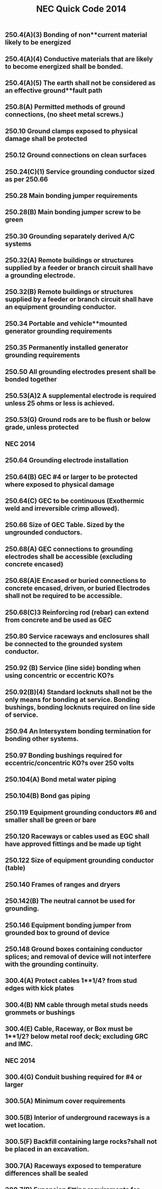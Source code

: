 :PROPERTIES:
:ID:       D54DAE1B-9738-43F8-93C6-01A0596F3CBF
:END:
#+title: NEC Quick Code 2014

** 250.4(A)(3)	Bonding of non**current material likely to be energized
** 250.4(A)(4)	Conductive materials that are likely to become energized shall be bonded.
** 250.4(A)(5)	The earth shall not be considered as an effective ground**fault path
** 250.8(A)	Permitted methods of ground connections, (no sheet metal screws.)
** 250.10 	Ground clamps exposed to physical damage shall be protected
** 250.12	Ground connections on clean surfaces
** 250.24(C)(1)	Service grounding conductor sized as per 250.66
** 250.28	Main bonding jumper requirements
** 250.28(B)	Main bonding jumper screw to be green
** 250.30	Grounding separately derived A/C systems
** 250.32(A) 	Remote buildings or structures supplied by a feeder or branch circuit shall have a grounding electrode.
** 250.32(B) 	Remote buildings or structures supplied by a feeder or branch circuit shall have an equipment grounding conductor.  
** 250.34	Portable and vehicle**mounted generator grounding requirements
** 250.35	Permanently installed generator grounding requirements
** 250.50	All grounding electrodes present shall be bonded together
** 250.53(A)2	A supplemental electrode is required unless 25 ohms or less is achieved.
** 250.53(G) 	Ground rods are to be flush or below grade, unless protected
** NEC 2014

** 250.64	Grounding electrode installation
** 250.64(B)	GEC #4 or larger to be protected where exposed to physical damage
** 250.64(C)	GEC to be continuous (Exothermic weld and irreversible crimp allowed).
** 250.66	Size of GEC Table. Sized by the ungrounded conductors.
** 250.68(A) 	GEC connections to grounding electrodes shall be accessible (excluding concrete encased)
** 250.68(A)E	Encased or buried connections to concrete encased, driven, or buried Electrodes shall not be required to be accessible.
** 250.68(C)3	Reinforcing rod (rebar) can extend from concrete and be used as GEC
** 250.80	Service raceways and enclosures shall be connected to the grounded 	system conductor.
** 250.92 (B)	Service (line side) bonding when using concentric or eccentric KO?s
** 250.92(B)(4) Standard locknuts shall not be the only means for bonding at service. Bonding bushings, bonding locknuts required on line side of service.
** 250.94	An Intersystem bonding termination for bonding other systems.
** 250.97	Bonding bushings required for eccentric/concentric KO?s over 250 volts
** 250.104(A)	Bond metal water piping
** 250.104(B)	Bond gas piping
** 250.119	Equipment grounding conductors #6 and smaller shall be green or bare
** 250.120	Raceways or cables used as EGC shall have approved fittings and be made up tight
** 250.122	Size of equipment grounding conductor (table)
** 250.140	Frames of ranges and dryers
** 250.142(B)	The neutral cannot be used for grounding.
** 250.146	Equipment bonding jumper from grounded box to ground of device
** 250.148	Ground boxes containing conductor splices; and removal of device will not interfere with the grounding continuity.
** 300.4(A)	Protect cables 1**1/4? from stud edges with kick plates
** 300.4(B)	NM cable through metal studs needs grommets or bushings
** 300.4(E)	Cable, Raceway, or Box must be 1**1/2? below metal roof deck; excluding GRC and IMC.
** NEC 2014

** 300.4(G)	Conduit bushing required for #4 or larger
** 300.5(A)	Minimum cover requirements
** 300.5(B)	Interior of underground raceways is a wet location.
** 300.5(F)	Backfill containing large rocks?shall not be placed in an excavation.
** 300.7(A)	Raceways exposed to temperature differences shall be sealed
** 300.7(B)	Expansion fitting requirements for thermal expansion and contraction
** 300.9 		Interiors of raceways in wet locations above grade are to be considered wet locations.
** 300.10	Electrical continuity of metal raceways and enclosures shall be continuous.
** 300.11(A) 	Ceiling grids cannot support cables, boxes, or conduit. Independent support wires required, and if used as sole support method must be secured at both ends.
** 300.12	Nonmetallic raceways and cables shall be mechanically continuous between boxes, conduits, etc.
** 300.13	Conductors in raceways shall be continuous, with no splices.
** 300.13(B)	Neutrals to be spliced in multiwire branch circuits so to not interrupt the continuity if device is removed.	
** 300.14	Free conductors at outlets 6? from conduit ? 3? from box.
** 300.21	Fire stop breaches in fire rated walls, ceilings, etc.
** 300.38 	OVER 1000 VOLTS interiors of raceways in wet locations above grade are to be considered wet locations.
** 300.45 	OVER 1000 VOLTS Warning signs shall be posted at points of access to conductors in all conduit and cable systems.
** 310.10(H)(1)(2) Only 1/0 or larger allowed to parallel, and conductors must be same characteristics.
** 310.15(B)(2) Ambient temperature correction factors sunlight exposed conduits
** 310.15(B)(3) Ampacity adjustment factors for more than 3 current carrying conductors
** 310.15(B)(3)(C) EXCEPTION ? Type XHHW**2 insulated conductors shall not be subject to ambient correction factors
** 310.15(B)7	1 & 2 family (100A ? 400A) service conductor size can be reduced 83%. NOTE: this is identical to the old table.
** 312.2		¬? Airspace required for mounting panels in wet locations
** NEC 2014

** 312.3 		Panels not set back more than ¬? from finish. Flush if wall is combustible
** 312.4		No gaps more than 1/8? on sides of panels
** 314.3 		Non**metallic boxes permitted to use only non**metallic wiring methods.
** 314.4		Metal boxes to be grounded and bonded.
** 314.16	Number of conductors and devices in boxes (Box Fill)
** 314.20	Boxes shall not be set back more than ¬? noncombustible material. Boxes shall be flush in combustible material (Goof Rings)
** 314.21	Gaps around boxes shall not exceed 1/8?
** 314.25	All boxes shall be covered, and shall use machine screws.
** 314.27(C) 	Ceiling fan boxes shall be listed; fan not more than 70lbs
** 314.28(A)(1) Box size, straight pull, distance to opposite wall is 8X largest pipe
** 314.28(A)(2) Box size, U**Pull, distance to opposite wall is 6X largest pipe plus diameter of remaining pipes on that wall.
** 314.29	Boxes, conduit bodies, and hand holes are to be accessible.
** 320.10/20	Type AC cable uses permitted ? not permitted
** 320.17	Protect ac cable in framing members
** 320.30(B)	Secure AC cable within 12? of boxes, panels, etc.
** 320.30(C)	Secure/support AC cable every 4 « feet
** 330.10/12 	Type MC Cable uses permitted ? not permitted. Can be used in wet locations if listed for location
** 330.17	Protect MC cable in framing members
** 330.30(B)	Secure MC cable within every 12? of boxes and every 6?
** 330.30(C)	Support MC cable every 6 feet. Framing is considered supporting
** 334.17	Protect NM cable in framing members
** 334.23	Protect NM cable at scuttle hole (6?) (refers to 320.23)
** 334.30	Secure NM cable within every 12? of boxes, panels, etc.
** 334.30	Secure/support NM cable every 4 « feet
** 342.30	IMC supports 3? and 10?
** 344.30	RMC supports 3? and 10?
** 348.30	FMC (Greenfield), support 12? and 4 «?
** 350.30	LFMC (Liquidtight), support 12? and 4 «?
** NEC 2014

** 352.30	Table of supports
** 352.30	PVC support, 3? from box. 
** 352.44	PVC expansion fittings required if more than 1/4? movement
** 358.30	Support EMT, 3? and 10?
** 358.42	EMT couplings and connectors to be tight
** 362.30	ENT (Smurf), support within 3 feet of boxes and every 3 feet
** 376.22(A)	Wireway cross sectional area not to exceed 20%
** 376.22(B)	De**rate if number of conductors exceeds 30 in a metal wireway.	
** 400.8(1)	Extension cords may not be used as a substitute for fixed wiring and may not be run thru holes in walls or run in suspended ceilings. 
** 404.4		Switches shall not be installed in tub or shower area
** 404.8(B)	Voltages between switches shall not exceed 300 volts unless a barrier
NOTE: SECTION C405.6.1 OF ENERGY CONSERVATION CODE HAS RULES THAT 50% RECEPTACLES BE CONTROLLED
** 406.3		Receptacles shall be listed and marked with rating and type
** 406.3(E)	Receptacles automatically controlled by EMS shall be marked in a manner that is visible. (example may be modular furniture)
** 406.4(D)	Receptacle replacement, GFCI, AFCI, etc., an AFCI receptacle is required if replaced in an area where AFCI is needed.
** 406.5		Receptacles shall be securely fastened in place	
** 406.5(A)	Receptacles mounted in boxes not flush, ears must touch finish surface.
** 406.5(B)	Receptacle shall be rigidly secure
** 406.5(C)	Receptacles mounted to covers shall have 2 screw minimum
** 406.5(D)	Receptacles shall be flush
** 406.5(E&F)	Receptacles shall not be face up unless listed or in a floor box
** 406.5(H)	Voltages between grouped receptacles shall not exceed 300 volts
** 406.9(B)	Receptacles	in wet locations shall be listed weather resistant and
have a Extra**Duty in**use type bubble cover
** 406.9(C)	Receptacles prohibited in tub or shower area
** 406.11	Receptacle grounding terminal to comply with 250.146
** 406.12(C)	Tamper resistant receptacles required in child care facilities.
** NEC 2014

** 406.15	A receptacle supplying lighting loads shall not be connected to a dimmer unless it?s a non**standard configuration. 
** 408.3(F)(1) 	Panels with a high leg shall be field identified. 
** 408.4	(A)	Panel schedules required with an approved degree of detail distinguishing.
** 408.4(B)	Panel shall be marked where power originates (other than 1 &2 Fam).
** 408.7		Panel blanks required.
** 408.36(D)	Back fed breakers require additional fastener.
** 408.40	Panel board must have a terminal bar for EGC?s of branch circuits.
** 410.6		All luminaires and lamp holders and retrofit kits shall be listed
** 410.10(A)	Luminaires installed in damp or wet locations
** 410.10(D)	Luminaires installed in tub or shower areas. Restricted zone  is 8? vertical and 3? horizontal form edge of rim or stall
** 410.10(F)	Luminaires installed under metal roof decking shall be 1**1/2? below
** 410.16	Luminaires in clothes closets
** 410.22	Lighting outlets to be covered if no luminaire installed
** 410.23	Lighting outlet goof rings
** 410.36(B)	Luminaires supported by ceiling grid shall be attached to the grid by bolts,
screws or rivets. Listed clips for use with the ceiling and fixture are allowed.
** 410.115(C)	Recessed luminaires shall be thermally protected
** 410.116(B)	Type IC can ? direct contact with insulation: Non**IC**3? clearance
** 410.130(G)	Double**ended lamp ballasts shall have a disconnecting means
** 422.5 		APPLIANCE GFCI devices for fixed appliances and vending machines; readily accessible. 
** 422.11(A)	Branch circuit OCP not to exceed appliance name plate
** 422.11(E)	Single non**motor operated appliance (Water Heater) OCP may be sized up to 150% of rated current if over 13.3 amps
** 422.13	Storage water heaters 120 gallons or less are continuous load. Branch circuits calculated at 125%
** 422.16(B)(1) Disposal cord not < than 18? and > 36?. Receptacle to be accessible.
** 422.16(B)(2) Dishwasher cord shall be 3? to 4? from rear edge of appliance.
** 422.18	Ceiling fan support
** NEC 2014

** 422.23	Automotive tire/vacuum machines shall be GFCI.
** 422.31(B)	Appliances rated greater than 300VA must have a disc (water heater).
** 422.51	Vending machines to be GFCI protected
** 422.52	Water fountains to be GFCI protected.
** 424.22	Fixed Electric Space**heating equipment OCP
** 430.6(A)1	Use tables 430.247 ? 430.250 to size motor conductors.
** 430.32	Continuous duty motors rated more than 1HP must be protected by one of the overload methods.
** 430.102(A)	Disconnect required within sight of every motor controller.
** 430.102(B)	Disconnect required within sight of a motor.
** 430.248	Table ? FLA single phase A**C motors
   NOTE: TABLE C405.8 OF ENERGY CONSERVATION CODE HAS NEW EFFICIENCY RESTRICTIONS
** 430.248	Table ? FLA single phase A**C motors
** 440.6(A)	A/C nameplate used for wire size, OCP, overload protection, etc.
** 445.18	Generator disconnect required unless has a readily shut down, is rendered incapable of restarting and can be locked in the open position
** 450.10(A)	Dry Type XFMR enclosure a terminal bar for all grounding and bonding shall be installed.
NOTE: TABLE C405.7 OF ENERGY CONSERVATION CODE HAS NEW EFFICIENCY RESTRICTIONS
** 450.11(B)	Transformer can now be used as a step**up transformer.
** 450.13(B)	Dry**type transformers 1000v or less, not exceeding 50 KVA shall be permitted in hollow spaces not permanently enclosed. NOTE SEC 300.22C3 	PERMITS XFMR TO BE USED IN ENVIRONMENTAL AIR.
** 480.3		BATTERY Storage battery terminations require anti**oxidant for dissimilar metals. 
** 480.8(D)	Top terminal batteries installed on tiered racks shall have working space between battery rows; per manufacturer?s instructions.
** 480.8(E)	Doors to designated battery rooms shall open out with panic hardware.
** 501.15(A)4	Class I Div I conduits leaving location shall be on either side of boundary, and within 10? of boundary. If underground can be at point where emerges. 
** NEC 2014

** 511.12	All 125 volt, 15**& 20 amp receptacles in commercial garages need GFCI.
** 517.13	Redundant grounding in patient care areas. 517.13A requires a metal raceway system listed as an EGC ? 517.13B requires an insulated ground conductor.
** 517.19(C)	Each operating room shall have a minimum of 36 receptacles connected to either the normal system OR a critical branch circuit
** 590.3		Temporary installation time constraints (A) = during period of construction (B) = 90 days for holiday lights (C) = during period of emergencies.
** 600.3		Signs, retro**fit kits, etc shall be listed and have install instructions.
** 600.4(A)	Signs shall bear manufacturer?s name, trademark, voltage and current
** 600.5(A)	Sign circuits shall be a minimum of 20 amps and have no other circuits
** 600.5(B)	All other than neon shall not exceed 20 amps; neon 30 amps
** 600.6(A)(1)	The disconnect shall be located at the point the feeder circuit enters the sign enclosure. (A)(2) The disconnecting means shall be within sight, if not, must be locked in the open position.
** 600.7(A)1	Metal equipment of signs shall be grounded by the EGC.
** 600.7(B)(1)	Exception. Metal parts not required to be bonded to an equipment grounding conductor when using Class 2 power supplies
** 600.7(B)(7)	Bonding conductors shall be copper and not smaller than 14 AWG
** 600.21	Ballasts, electronic power supplies, and class 2 power sources shall be of self**contained or in a listed enclosure. (A) Shall be accessible and secured. (D) Working space of 3? wide by 3? deep shall be provided. (E) If in attic or soffit needs 36? x 22.5? access door and passageway 3? high x 2? wide.
** 620.85	ELEVATOR GFCI protection for 125V, 15**20 amp receptacles in elevator pits, car tops, hoistways, machine rooms and machinery spaces. No GFCI required for sump pump if it is a single receptacle.
** 625.5		ELECTRIC VEHICLE CHARGERS All associated equipment shall be listed.
** 625.42	Disconnecting means shall be provided if more than 60amps OR more than 150volts to ground, and shall be lockable in open position.
** 625.44	Equipment can be cord connected if (A) & (B) are met.
NOTE: FBC HAS NEW SECTIONS FOR POOL LIGHTING RESTRICTIONS 454.2.16.1

** NEC 2014
** 
** 680.6		Pool grounding
** 680.8		TABLE Overhead conductor clearances from water levels of pools. 
** 680.9		Pool heaters not to exceed 48 amps and 60 amp OCPD
** 680.10	Underground wiring shall not be within 5? of pool unless in conduit.
** 680.11	Equipment rooms and pits must have drainage
** 680.12	Pool equipment disconnecting means, (5? from Pool)
** 680.21(A)(1) Pool motor shall contain an insulated # 12 copper insulated ground
** 680.21(C)	125V and 240V, pool pump motors shall be GFCI protected regardless of amperage. 
** 680.22(A)(1) Dwelling pool, 15 or 20**amp receptacle required between 6? and 20? from 
  the edge of the pool. Receptacle located not more than 6?**6? A.F.F.
** 680.22(A)(3) Dwelling pool, 15 or 20 amp receptacle required between 6? and 20? from 
**   the edge of the pool. Receptacle located not more than 6?**6? A.F.F
** 680.22(A)(4) All 125V, 15**20 amp receptacles within 20? of pool shall be GFCI protected
** 680.22(B)(1)	 No new light, fan outlet within 5? horizontal 12? vertical of outdoor pool
** 680.22(B)(3)	 Existing lights and light outlets less than 5? horizontal from pool shall be 
5? vertical minimum, securely attached and GFCI protected
** 680.22(B)(4) Luminaires, lighting outlets and paddle fans between 5? and 10? 
**  horizontally  from pool need GFCI protection
** 680.22(B)(6)	Low voltage lights can be installed within 5? under certain conditions..
** 680.22(C)	 Switching devices shall be located at least 5? from inside walls of a pool, unless separated by permanent barrier or listed to be within 5? of edge.
** 680.26(A)	Equipotential bonding requirements?Bare #8 solid copper, conform to the contour of pool no more than 18? ? 24? from pool edge, Buried 4? ? 6? ?
** 680.26(C)	Pool water must be in contact of bonded parts at least 9? sq.
** 680.73	Hydro massage receptacle located within 1? of opening, facing forward
** 682.33(A)	Natural and artificial bodies of water. Slab in front of equipment must be at least 3? in all directions


** NEC 2014

** 680.74 	Hydro Massage Bathtub Bonding ? all metal piping & grounded metal parts in contact with the circulating water shall be bonded together to the motor with a #8 solid copper, insulated or bare.
** 690.4(B) 	PV Equipment ? equipment used in a PV system must be listed.
** 690.5 		Grounded DC PV arrays shall be provided with Ground Fault Protection.
** 690.5(C) 	Labels & Markings ? Warning labels shall appear on the utility inverter, or near the GFI indicator.
** 690.6(C)	Single disconnecting means allowed for all A/C modules
** 690.12	Rapid shut**down of P.V. systems for conductors more than 10? from array
** 690.17	Disconnect for P.V. shall be manually operable.
** 690.31(B)	Photovoltaic source circuits and output circuits shall not be contained in
the same raceway, cable tray, cable, outlet box, j**box or similar fittings as feeders or branch circuits of other systems, unless the conductors of the different systems are separated by a partition or are connected together
** 690.34	Junction boxes can be installed underneath modules.
** 690.35	P.V. system can be ungrounded if Ground Fault protection is installed.
** 690.41	PV system must be grounded
** 690.42	System grounding connection can be made along any single point 
** 690.43	PV module frames must be grounded and connected to an equipment grounding conductor.
** 690.45	Equipment grounding conductors sized according to 250.122
** 690.47(D)	Additional auxiliary electrodes for array shall be installed as close as practicable to the location of the roof mounted arrays.
** 690.90	P.V. systems can be used to directly charge electric vehicles but must comply with article 625. 
** 694.7		Wind Electric System shall be permitted to supply a building in addition to other sources of supply; and must be listed.
** 700.5(C)	ATS  1000 volts and below shall be listed for emergency system use
** 700.10(A)	All equipment shall be permanently marked as ?Emergency System?
** 700.10(B)	Wiring must be completely independent of all other systems
** NEC 2014

** 700.12	Emergency generator to start within 10 seconds of power failure
** 700.12(F)2 	Emergency Lighting ? the branch circuit feeding?shall be same circuit as that serving the normal lighting in area. (Exception allows 3 or more circuits and lock**on and originates from same panel board) Branch circuits supplying EM lighting must be clearly marked at the panel.
** 700.19	Branch circuit for EM lighting and power circuits shall not be multi wire.
** 700.16	Emergency lighting required at disconnecting means where installed indoors.  If normal lighting is HID, emergency illumination shall operate until normal illumination has been restored	
** 705.12(A)	Supply side connection of electric power production source (PV, wind, etc) is allowed as in 230.82(6). The sum of all systems shall not exceed service rating.
** 708.10(A)(2) COPS receptacles to be marked with a distinctive color
** 708.10(C)(1) COPS feeders to be RMC, IMC or type MI cable
** 725.21	Access to electrical equipment shall not be impeded by wiring blocking access panels, including ceiling tiles
** 725.24	LV cables installed exposed shall be supported by the building structure with straps, hangers, staples, cable ties, or similar fittings, so as not to damage the cable in a neat and workman**like manner
** 725.25	Abandoned LV cables shall be removed
** 725.136	Separate Class 2 & 3 wiring from electric light, power, class 1 and NPLFA
** 725.143	Class 2 & 3 cable shall not be attached to the exterior of any conduit or raceway as a means of support
** 760.21	Access to electrical equipment shall not be impeded by F/A wiring     blocking access to panels, including ceiling grid
** 760.24	F/A cables installed exposed shall be supported by the building structure with straps, hangers, staples, cable ties, or similar fittings, so as not to damage the cable in a neat and workman**like manner
** 760.25 	Abandoned F/A cables shall be removed or identified for future use by tagging both ends. Tag shall be sufficient to withstand the environment
** 800.21	Access to electrical equipment shall not be impeded by communication wiring blocking access to panels, including ceiling grid
** NEC 2014

** 800.25 	Abandoned F/A cables shall be removed or identified for future use by tagging both ends. Tag shall be sufficient to withstand the environment
** 820.21	Access to electrical equipment shall not be impeded by communication wiring blocking access to panels, including ceiling grid
** 820.25 	Abandoned F/A cables shall be removed or identified for future use by tagging both ends. Tag shall be sufficient to withstand the environment


BCAP (Broward County Administrative Provisions) Chapter 1; 6th Edition
** 101.4.1 	References (gives permission to use) Chapter 27 of the FBC Electrical, NFPA 70, Fire Protection Provisions of this code, and FFPC. May need rewording in Main Doc
** 104.10 Minor changes to plans (pen notations) can be made by plans examiner. 	(Also See 107.3.0.1)
** 104.10 	The Plans Examiner shall fulfill the duties of the Chief in his absence.
** 104.11	 Inspection failure to be in writing and have relevant code section.
** 104.12.2.4 	An application for temporary service shall be made in writing by the electrical contractor, firm, corporation, or owner. And only approved if safe.
** 104.12.2.5 	The Electrical Inspector is hereby empowered to inspect or re**inspect any wiring, equipment? Electrical wiring and equipment must be in good working condition.
** 104.12.2.6 	The electrical inspector has power to disconnect cords, branch circuits?
** 104.25.1 	The BO or representative can order concealed work exposed.
** 104.28 	Right of entry to any at any reasonable time, any building, structure or premises for the purpose of making any inspection or investigation.
** 105.1 		Permits required AND No working without a permit
** 105.3 		Permit Application required.
** 105.3.0.1	Qualification of Applicant Application for permit will be accepted from owner, qualified persons or firms, or authorized agents.
** 105.3.0.1.1 	Qualification of persons or firms shall be qualified by Examining Boards approved by BORA, the State of Florida, Department of Professional Regulation by authority of Chapter 489.113(3).
** 105.3.0.2 	Permit apps shall be accompanied by plans/specifications as required.
** 105.3.1 	If the application or construction documents (plans) don?t not conform to codes, the B.O. or Fire Official shall site relevant code sections.
** 105.3.1.4.5 	The Installation, Alteration, or Repair of any electrical wiring or equipment requires a permit. (excludes some low voltage alarms) NOTE: Maintenance does not require a permit.
** 105.4 		Issuance of a permit does not allow errors or violations even if a plan is approved.
** 105.6.2 	Work must match plans.
** 105.6.4 	Allows a change of contractor.
** 105.7 		Permit Card must be placed on the front of premises available on demand?
** 107.2.1 	Construction documents shall be of sufficient clarity to indicate the location, nature and extent of the work proposed. 
** 107.3 		All plans shall be reviewed by a BORA Certified Plans Examiner.
BCAP (Broward County Administrative Provisions) Chapter 1; 6th Edition

** 107.3.0.1 	Minor corrections may be corrected by notation on the prints with the approval of the designer.
** 107.3.4.0.1 	Alterations, Repairs, Improvements, Replacements, OR Additions to Buildings and Structures (except SFR) $15,000 or more require a professional designer.
** 107.3.4.0.3 	Alterations, Repairs, Improvements, Replacements, AND Additions to SFR $30,000 or more require a professional designer. May need rewording in Main Doc
** 107.3.4.0.5 	It is at the discretion of the Building Official to decide if plans that are predominately Mech or Elec in nature require professional design.
** 107.3.5(B)1**18 Minimum plan review criteria for buildings.
** 107.3.5(G) 	Minimum plan review criteria for Residential (1 & 2 Fam). Electrical plans shall be drawn at ¬? = 1? for buildings less than 5000sq?. 
** 107.3.5.3 	Any specifications in which general expressions are used to the effect that ?work shall be done in accordance with the Building Code? or ?to the satisfaction of the Building Official? shall be deemed imperfect and incomplete, and every reference to this Code shall be by section or sub**section number applicable to the materials to be used, or to the methods of construction proposed.
** 108.3 		Temporary Power ? gives BO/Chief authority to release power before final.
** 109.3.1 	The Building Official may require an estimate of the cost utilizing RSMeans, copies of signed contract
** 109.4 		Any person who commences any work for which a permit is required before obtaining permission fined a penalty of 100 percent of the usual permit fee in addition to the required permit fees.
** 110.1 		The permit holder is responsible to make work accessible and exposed. No Access for inspection.
** 110.1.3 	Sanitary facilities are required on job for inspections.
** 110.1.7 	Ladders, material, power, coordination for access and labor, necessary for inspection and/or test shall be supplied by the permit holder.
** 110.3(B)1**10 Required Electrical inspections.
** 110.5 		Contractor responsible to call in inspections
** 110.9.1 	Work incomplete; Contractor should check work; (not ready for inspection).
** 110.15 	40**year inspection of buildings by BORA guidelines
** 112.1 		No person shall make connections from a utility source until released by the Building Official or Chief Electrical Inspector
** 112.2 		Temp power for use ? 

BCAP (Broward County Administrative Provisions) Chapter 1; 6th Edition

** 112.2.1 	Energizing Systems It shall be unlawful to energize any wiring system or portion thereof until the electrical work has been inspected.
** 112.3 		Authority to disconnect service utilities The Building Official or Chief Electrical Inspector shall have the authority to authorize disconnection of utility service.
** 115.1 		Stop Work Order Whenever the Building Official finds any work being performed in a dangerous or unsafe manner, the Building Official is authorized to issue a stop work order.
** 118.1.3 	TWO**WAY RADIO COMMUNICATION ENHANCED PUBLIC SAFETY SIGNAL BOOSTER SYSTEMS (BDA) ** The AHJ shall determine if a new building or existing building shall require that a two**way radio communication enhanced public safety signal booster system be installed
** 118.1.4 	(BDA) For new buildings a CO shall not be issued until proven that is in compliance. It should be determined before Building is Designed.
** 118.2.1(8) 	(BDA) Documentation ? Plans shall show that the BDA enclosure shall be painted red with 2? high contrasting letters. Include the following information: a) Fire Department Signal Booster b) Permit Number: ________ c) Serviced by: Vendor name and telephone



Residential Energy Conservation Code 2017

** R402.4.5 	Recessed Lighting shall be IC rated and sealed with a gasket or caulk
** 



Commercial Energy Conservation Code 2017

** C402.5.8 	Recessed Lighting shall be IC rated and sealed with a gasket or caulk
** C405.2.1 	Occupancy Sensors shall be installed in CLASS/LECTURE/TRAINING RMS, CONFERENCE/MEETING/MULTIPURPOSE RMS COPY/PRINT RMS, LOUNGES, LUNCH/BREAK RM, PRIVATE OFFICES, RESTROOMS, STORAGE RM, JANITORIAL CLOSET, LOCKER RMS, other spaces 300 sq? or less. The exception is if sensors would pose a hazard. 
** C405.2.5 	Exterior Lighting Controls ? 
o Shall be controlled automatically to turn off with available daylight.
o The lighting shall have controls to reduce the lighting power by >30%
o All time switches shall be able to retain programming for 10hrs with power loss
** C405.6.1	Electrical Power Distribution Systems (receptacles) are required that 50% of all 125v 15a & 20a be automatically controlled, permanently marked (see symbol), and evenly distributed in:
o Private offices
o Conference rooms
o Rooms used for printing and/or copying
o Break rooms
o Class rooms
o Individual workstations
o Modular partitions
Does not apply to receptacles designated to equip for continuous operation or safety. Also plug in switching devices are not allowed. 
Automatic Control method can be:
1. Time**of**Day Device:
** Independent schedules shall not exceed 5000sq. ft. areas
** Control schedules shall not control more than 1 floor
** Occupants must be able to override for up to 2 Hrs
2. Occupancy Sensor ? shall turn off receptacles within 20mins of occupants leaving
3. Signal from another control or alarm system that will turn off within 20mins
 
** C405.6.2 	Electrical Metering ? Individual dwelling units must be metered.
** C405.6.3 	Voltage Drop ? The conductors for feeders AND branch circuits combined shall be sized for a max voltage drop of 5%.
** C405.8	Electric Motors shall meet minimum efficiency requirements per Table.
** C405.9.2 	Escalators and moving walks shall have automatic controls to reduce speed when not conveying passengers.



FBC 2017 Building

** FBC 109.3	The Building Official may require an estimate of the cost utilizing RSMeans, copies of signed contract
** FBC 454.1.10.1	POOL REPAIR	Equivalent replacement of equipment is NOT considered a repair or alteration. 
** FBC 454.1.10.3	POOL IONIZER	Installation of a pool Ionizer shall not be considered a repair or alteration, as long as it doesn?t interfere with flow rate.
** FBC 454.2.16 	POOL Outlets supplying pool pump motors, other electrical equipment, and underwater luminaries 120v ? 240v (15a or 20a) shall be GFCI
** AMENDMENT 454.2.16.1 When artificial underwater lighting is utilized in any private swimming or recreational bathing pools, all portions of the pool, including the entire bottom and any and all drains, shall be readily seen without glare. 
There has not been an amendment for the 2017 Code as of 2**6**18
** AMENDMENT 454.2.16.2 When underwater light fixtures are installed for swimming or bathing pools, these fixtures shall not exceed the following maximum output/ performance standards.
          1) 15 volts (RMS) for sinusoidal alternating current 
          2) 21.2 volts peak for nonsinusoidal alternating current 
          3) 30 volts? continuous direct current 
          4) 12.4 volts peak for direct current that is interrupted at a rate of 10 to 200 Hertz 
          5) The maximum incandescent lamp size shall be 300 Watts
There has not been an amendment for the 2017 Code as of 2**6**18
** FBC 907.2.11.5 Where more than one smoke alarm is required to be installed within an individual dwelling IN GROUP ?R? OR ?I**1? occupancy?s, the alarms shall be interconnected. This can be hard**wired or by a listed wireless alarms.


FBC 2017 Building
** FBC 907.2.11.3 Smoke Alarms Near Cooking Appliances ? 
o Ionization Smoke Alarms shall not be placed within 20? of cooking appliances
o Ionization Smoke Alarms with a silencing switch shall not be placed within 10? of cooking appliances
o Photoelectric Smoke Alarms shall not be placed within 6? of cooking appliances
F.Y.I. Group I**1 description in FBC 308.2 (Boarding Houses, Halfway Houses, Convalescent?)
** FBC 907.2.11.6 Power Source in NEW CONSTRUCTION, smoke alarms shall receive their primary power from the building wiring. WIRES SHALL BE PERMANENT.
** 1008.1, 1008.2, 1008.3, 2702.2.11      	Means of Egress Illumination ? illumination shall be provided in the MoE established by Fire Dept, at all times that occupied unless it?s an R**Group. The power for the MoE shall normally come from building power.
** FBC 1008.3.3 MEANS OF EGRESS ILLUMINATION in the event of a power failure an emergency system shall automatically illuminate:
o Electric equipment rooms
o Fire command centers
o Fire pump rooms
o Generator rooms
o Public restrooms >300 sq ft 
** FBC 1008.3.4 The emergency power system shall consist of batteries, unit equipment, or an onsite generator.
** FBC 1010.1.9.9(3)	Mag Lock (electromagntically) locked egress doors; operation of the \\dware must directly interrupt the power to the electromagnetic lock. \\
** FBC 1010.1.10	Electrical rooms with equipment rated >1200amps and >6? wide shall contain panic hardware. And doors shall swing out to exit.
** FBC 1023.5	Penetrations into or through interior exit stairways and ramps are prohibited except for equipment and ductwork necessary for independent ventilation or pressurization, sprinkler piping, standpipes, electrical raceway for fire department communication systems and electrical race**way serving the interior exit stairway and ramp and terminating at a steel box not exceeding 16 square inches (0.010 m2). Such penetrations shall be protected in accordance with Section 714. There shall not be penetrations or communication openings, whether protected or not, between adjacent interior exit stairways and ramps.
** 1522.2	All rooftop equipment shall be mounted to the structure no sleepers.
** FBC 1522.3.4 Electrical conduit shall be lifted off the roof a minimum of 8?
** FBC 2704.1 	Requires metal framing members to be bonded to the EGC (mostly applied to wood frame with metal boxes)
** FBC 107.1 Spec sheets are needed if requested.






FBC 2014 Residential

** R314.1 Smoke detection and notification. 
All smoke alarms shall be listed and labeled in accordance with UL 217 and installed in accordance with the provisions of this code and the household fire warning equipment provisions of NFPA 72. 
** R314.3 Location. Smoke alarms shall be installed in the following locations:
1. In each sleeping room
2. Outside each sleeping area in the immediate vicinity of the bedroom
3. On each additional story of the dwelling & habitable attics.
** R314.3.1 Alterations, repairs and additions. 
When alterations, repairs or additions requiring a permit occur, or when one or more sleeping rooms are added or created in existing dwellings, the individual dwelling unit shall be equipped with smoke alarms located as required for new dwellings.  
Exceptions: 

1. Work involving the exterior surfaces of dwellings, such as the replacement of roofing or siding, or the addition or replacement of windows or doors, or the addition of a porch or deck, are exempt from the requirements of this section. 

2. Installation, alteration or repairs of plumbing or mechanical systems are exempt from the requirements of this section.
** R314.4 Power source. 
Smoke alarms shall receive their primary power from the building wiring when such wiring is served from a commercial source, and when primary power is interrupted, shall receive power from a battery. Wiring shall be permanent and without a disconnecting switch other than those required for overcurrent protection. 

Exceptions: 

1. Smoke alarms shall be permitted to be battery operated when installed in buildings without commercial power. 

2. Hard wiring of smoke alarms in existing areas shall not be required where the alterations or repairs do not result in the removal of interior wall or ceiling finishes exposing the structure, unless there is an attic, crawl space or basement available which could provide access for hard wiring without the removal of interior finishes. 

3. One**family and two**family dwellings and townhomes undergoing a repair, or a Level 1 alteration as defined in the Florida Building Code, may use smoke alarms powered by 10**year nonremovable, nonreplaceable batteries in lieu of retrofitting such dwelling with smoke alarms powered by the dwelling?s electrical system.
** R315.1 Carbon monoxide protection. Every separate building or addition to a building that has a garage or (gas appliances)?shall have a C/O detector with**in 10?
** E4206.4.2.3 When underwater light fixtures are installed for swimming or bathing pools, these fixtures shall not exceed the following maximum output/ performance standards:
     1. 15 volts (RMS) for sinusoidal alternating current
     2. 21.2 volts peak for nonsinusoidal alternating current
     3. 30 volts? continuous direct current
     4. 12.4 volts peak for direct current that is interrupted at a rate of 10 to 200 Hertz
     5. The maximum incandescent lamp size shall be 300 watts
     


NFPA 

HOOD SYSTEM
NFPA 17 for dry chemical and NFPA 17A for wet chemical, but they both read the same:
2**4.3 Shutoff Devices.
2**4.3.1 Upon activation of any cooking equipment fire extinguishing
system, all sources of fuel and power to all equipment
protected by the system shall be shut down.
Gas appliances not requiring protection but located under
the same ventilation equipment shall also be shut off.

NFPA 101
4.6.10 Construction, Repair, and Improvement Operations.
4.6.10.1** Buildings, or portions of buildings, shall be permitted to be occupied during construction, repair, alterations, or additions only where required means of egress and required fire protection features are in place and continuously maintained for the portion occupied or where alternative life safety measures acceptable to the authority having jurisdiction are in place.

4.6.10.2** In buildings under construction, adequate escape facilities shall be maintained at all times for the use of construction workers. Escape facilities shall consist of doors, walk**ways, stairs, ramps, fire escapes, ladders, or other approved means or devices arranged in accordance with the general principles of the Code insofar as they can reasonably be applied to buildings under construction.



1989 Schirmer Tenant Handbook

1. Plans must be sealed ? all plans submitted for the Mall must bear the seal of a Registered Professional Engineer holding a current valid registration in the State of Florida, in the applicable field of engineering. 




Florida Statutes

F.S. 489.113(3).?A contractor shall subcontract all electrical, mechanical, plumbing, roofing, sheet metal, swimming pool, and air**conditioning work, unless such contractor holds a state certificate or registration in the respective trade category, however:
F.S. 553.79(1)(A) requirement to state code section for rejected plan.
Page | 21


